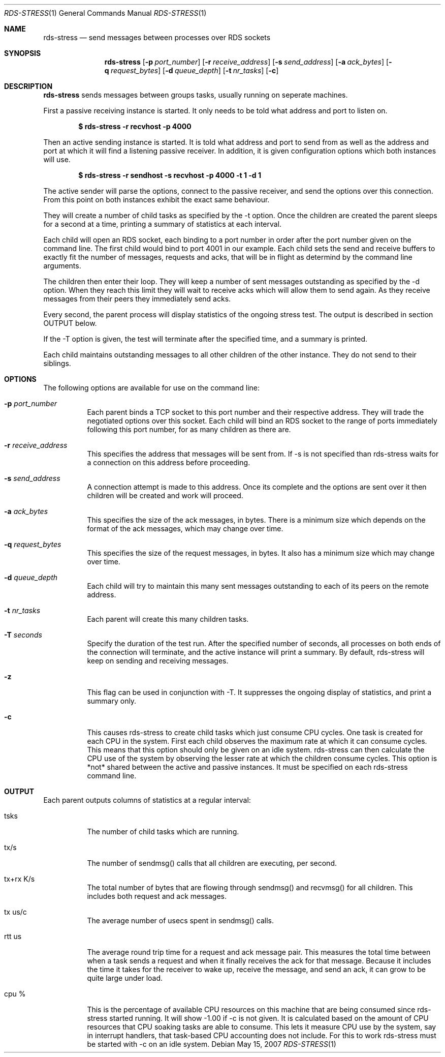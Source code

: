 .Dd May 15, 2007
.Dt RDS-STRESS 1
.Os
.Sh NAME
.Nm rds-stress
.Nd send messages between processes over RDS sockets
.Pp
.Sh SYNOPSIS
.Nm rds-stress
.Bk -words
.Op Fl p Ar port_number
.Op Fl r Ar receive_address
.Op Fl s Ar send_address
.Op Fl a Ar ack_bytes
.Op Fl q Ar request_bytes
.Op Fl d Ar queue_depth
.Op Fl t Ar nr_tasks
.Op Fl c

.Sh DESCRIPTION
.Nm rds-stress
sends messages between groups tasks, usually running on seperate
machines.
.Pp
First a passive receiving instance is started.  It only needs to be told
what address and port to listen on.
.Pp
.Dl $ rds-stress -r recvhost -p 4000
.Pp
Then an active sending instance is started.  It is told what address and port
to send from as well as the address and port at which it will find a listening
passive receiver.  In addition, it is given configuration options which
both instances will use.
.Pp
.Dl $ rds-stress -r sendhost -s recvhost -p 4000 -t 1 -d 1
.Pp
The active sender will parse the options, connect to the passive receiver, and
send the options over this connection.  From this point on both instances
exhibit the exact same behaviour.
.Pp
They will create a number of child tasks as specified by the -t option.  Once
the children are created the parent sleeps for a second at a time, printing a
summary of statistics at each interval. 
.Pp
Each child will open an RDS socket, each binding to a port number in order
after the port number given on the command line.  The first child would bind to
port 4001 in our example.  Each child sets the send and receive buffers to
exactly fit the number of messages, requests and acks, that will be in flight
as determind by the command line arguments.
.Pp
The children then enter their loop.  They will keep a number of sent messages
outstanding as specified by the -d option.  When they reach this limit they
will wait to receive acks which will allow them to send again.  As they receive
messages from their peers they immediately send acks.
.Pp
Every second, the parent process will display statistics of the ongoing
stress test. The output is described in section OUTPUT below.
.Pp
If the -T option is given, the test will terminate after the specified time,
and a summary is printed.
.Pp
Each child maintains outstanding messages to all other children of the other instance.
They do not send to their siblings.
.Sh OPTIONS
The following options are available for use on the command line:
.Bl -tag -width Ds
.It Fl p Ar port_number
Each parent binds a TCP socket to this port number and their respective
address.  They will trade the negotiated options over this socket.  Each
child will bind an RDS socket to the range of ports immediately following
this port number, for as many children as there are.
.It Fl r Ar receive_address
This specifies the address that messages will be sent from.  If -s is not 
specified than rds-stress waits for a connection on this address before
proceeding.
.It Fl s Ar send_address
A connection attempt is made to this address.  Once its complete and the
options are sent over it then children will be created and work will proceed.
.It Fl a Ar ack_bytes
This specifies the size of the ack messages, in bytes.  There is a minimum size
which depends on the format of the ack messages, which may change over time.
.It Fl q Ar request_bytes
This specifies the size of the request messages, in bytes.
It also has a minimum size which may change over time.
.It Fl d Ar queue_depth
Each child will try to maintain this many sent messages outstanding to each
of its peers on the remote address.
.It Fl t Ar nr_tasks
Each parent will create this many children tasks.
.It Fl T Ar seconds
Specify the duration of the test run. After the specified number of seconds,
all processes on both ends of the connection will terminate, and the
active instance will print a summary. By default, rds-stress will keep
on sending and receiving messages.
.It Fl z
This flag can be used in conjunction with -T. It suppresses the ongoing
display of statistics, and print a summary only.
.It Fl c
This causes rds-stress to create child tasks which just consume CPU cycles.
One task is created for each CPU in the system.  First each child observes the
maximum rate at which it can consume cycles.  This means that this option
should only be given on an idle system.  rds-stress can then calculate the CPU
use of the system by observing the lesser rate at which the children consume
cycles.  This option is *not* shared between the active and passive instances.
It must be specified on each rds-stress command line.
.El
.Pp

.Sh OUTPUT
Each parent outputs columns of statistics at a regular interval:
.Bl -tag -width Ds
.It tsks
The number of child tasks which are running.
.It tx/s
The number of sendmsg() calls that all children are executing, per second. 
.It tx+rx K/s
The total number of bytes that are flowing through sendmsg() and recvmsg() for all children.  This includes both request and ack messages.
.It tx us/c
The average number of usecs spent in sendmsg() calls.
.It rtt us
The average round trip time for a request and ack message pair.  This measures
the total time between when a task sends a request and when it finally receives
the ack for that message.  Because it includes the time it takes for the
receiver to wake up, receive the message, and send an ack, it can grow to be
quite large under load. 
.It cpu %
This is the percentage of available CPU resources on this machine that are being
consumed since rds-stress started running.  It will show -1.00 if -c is not
given.  It is calculated based on the amount of CPU resources that CPU soaking
tasks are able to consume.  This lets it measure CPU use by the system, say in
interrupt handlers, that task-based CPU accounting does not include.
For this to work rds-stress must be started with -c on an idle system.
.El

